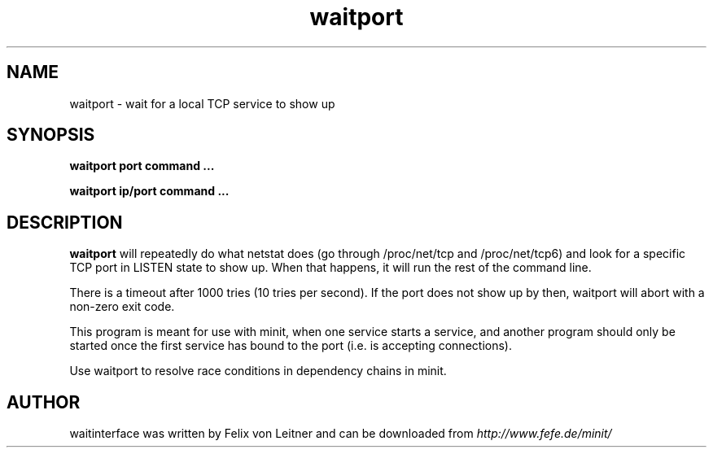 .TH waitport 1
.SH NAME
waitport \- wait for a local TCP service to show up
.SH SYNOPSIS
.B waitport port command ...

.B waitport ip/port command ...

.SH DESCRIPTION
.B waitport
will repeatedly do what netstat does (go through /proc/net/tcp and
/proc/net/tcp6) and look for a specific TCP port in LISTEN state to show
up. When that happens, it will run the rest of the command line.

There is a timeout after 1000 tries (10 tries per second). If the port
does not show up by then, waitport will abort with a non-zero exit code.

This program is meant for use with minit, when one service starts a
service, and another program should only be started once the first
service has bound to the port (i.e. is accepting connections).

Use waitport to resolve race conditions in dependency chains in minit.

.SH AUTHOR
waitinterface was written by Felix von Leitner and can be downloaded from
.I http://www.fefe.de/minit/

